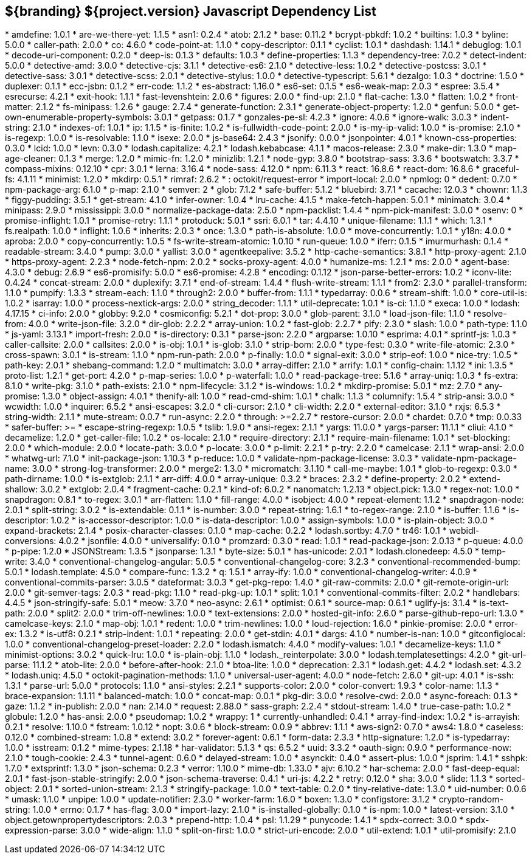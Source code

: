 :title: JavaScript Dependency List
:type: reference
:status: published
:parent: ${branding} Dependency List
:order: 01
:summary: ${branding} ${project.version} Javascript Dependency List

== {summary}
((({title})))
* amdefine: 1.0.1
* are-we-there-yet: 1.1.5
* asn1: 0.2.4
* atob: 2.1.2
* base: 0.11.2
* bcrypt-pbkdf: 1.0.2
* builtins: 1.0.3
* byline: 5.0.0
* caller-path: 2.0.0
* co: 4.6.0
* code-point-at: 1.1.0
* copy-descriptor: 0.1.1
* cyclist: 1.0.1
* dashdash: 1.14.1
* debuglog: 1.0.1
* decode-uri-component: 0.2.0
* deep-is: 0.1.3
* defaults: 1.0.3
* define-properties: 1.1.3
* dependency-tree: 7.0.2
* detect-indent: 5.0.0
* detective-amd: 3.0.0
* detective-cjs: 3.1.1
* detective-es6: 2.1.0
* detective-less: 1.0.2
* detective-postcss: 3.0.1
* detective-sass: 3.0.1
* detective-scss: 2.0.1
* detective-stylus: 1.0.0
* detective-typescript: 5.6.1
* dezalgo: 1.0.3
* doctrine: 1.5.0
* duplexer: 0.1.1
* ecc-jsbn: 0.1.2
* err-code: 1.1.2
* es-abstract: 1.16.0
* es6-set: 0.1.5
* es6-weak-map: 2.0.3
* espree: 3.5.4
* esrecurse: 4.2.1
* exit-hook: 1.1.1
* fast-levenshtein: 2.0.6
* figures: 2.0.0
* find-up: 2.1.0
* flat-cache: 1.3.0
* flatten: 1.0.2
* front-matter: 2.1.2
* fs-minipass: 1.2.6
* gauge: 2.7.4
* generate-function: 2.3.1
* generate-object-property: 1.2.0
* genfun: 5.0.0
* get-own-enumerable-property-symbols: 3.0.1
* getpass: 0.1.7
* gonzales-pe-sl: 4.2.3
* ignore: 4.0.6
* ignore-walk: 3.0.3
* indent-string: 2.1.0
* indexes-of: 1.0.1
* ip: 1.1.5
* is-finite: 1.0.2
* is-fullwidth-code-point: 2.0.0
* is-my-ip-valid: 1.0.0
* is-promise: 2.1.0
* is-regexp: 1.0.0
* is-resolvable: 1.1.0
* isexe: 2.0.0
* js-base64: 2.4.3
* jsonify: 0.0.0
* jsonpointer: 4.0.1
* known-css-properties: 0.3.0
* lcid: 1.0.0
* levn: 0.3.0
* lodash.capitalize: 4.2.1
* lodash.kebabcase: 4.1.1
* macos-release: 2.3.0
* make-dir: 1.3.0
* map-age-cleaner: 0.1.3
* merge: 1.2.0
* mimic-fn: 1.2.0
* minizlib: 1.2.1
* node-gyp: 3.8.0
* bootstrap-sass: 3.3.6
* bootswatch: 3.3.7
* compass-mixins: 0.12.10
* cpr: 3.0.1
* lerna: 3.16.4
* node-sass: 4.12.0
* npm: 6.11.3
* react: 16.8.6
* react-dom: 16.8.6
* graceful-fs: 4.1.11
* minimist: 1.2.0
* mkdirp: 0.5.1
* rimraf: 2.6.2
* : octokit/request-error
* import-local: 2.0.0
* npmlog: 0
* dedent: 0.7.0
* npm-package-arg: 6.1.0
* p-map: 2.1.0
* semver: 2
* glob: 7.1.2
* safe-buffer: 5.1.2
* bluebird: 3.7.1
* cacache: 12.0.3
* chownr: 1.1.3
* figgy-pudding: 3.5.1
* get-stream: 4.1.0
* infer-owner: 1.0.4
* lru-cache: 4.1.5
* make-fetch-happen: 5.0.1
* minimatch: 3.0.4
* minipass: 2.9.0
* mississippi: 3.0.0
* normalize-package-data: 2.5.0
* npm-packlist: 1.4.4
* npm-pick-manifest: 3.0.0
* osenv: 0
* promise-inflight: 1.0.1
* promise-retry: 1.1.1
* protoduck: 5.0.1
* ssri: 6.0.1
* tar: 4.4.10
* unique-filename: 1.1.1
* which: 1.3.1
* fs.realpath: 1.0.0
* inflight: 1.0.6
* inherits: 2.0.3
* once: 1.3.0
* path-is-absolute: 1.0.0
* move-concurrently: 1.0.1
* y18n: 4.0.0
* aproba: 2.0.0
* copy-concurrently: 1.0.5
* fs-write-stream-atomic: 1.0.10
* run-queue: 1.0.0
* iferr: 0.1.5
* imurmurhash: 0.1.4
* readable-stream: 3.4.0
* pump: 3.0.0
* yallist: 3.0.0
* agentkeepalive: 3.5.2
* http-cache-semantics: 3.8.1
* http-proxy-agent: 2.1.0
* https-proxy-agent: 2.2.3
* node-fetch-npm: 2.0.2
* socks-proxy-agent: 4.0.0
* humanize-ms: 1.2.1
* ms: 2.0.0
* agent-base: 4.3.0
* debug: 2.6.9
* es6-promisify: 5.0.0
* es6-promise: 4.2.8
* encoding: 0.1.12
* json-parse-better-errors: 1.0.2
* iconv-lite: 0.4.24
* concat-stream: 2.0.0
* duplexify: 3.7.1
* end-of-stream: 1.4.4
* flush-write-stream: 1.1.1
* from2: 2.3.0
* parallel-transform: 1.1.0
* pumpify: 1.3.3
* stream-each: 1.1.0
* through2: 2.0.0
* buffer-from: 1.1.1
* typedarray: 0.0.6
* stream-shift: 1.0.0
* core-util-is: 1.0.2
* isarray: 1.0.0
* process-nextick-args: 2.0.0
* string_decoder: 1.1.1
* util-deprecate: 1.0.1
* is-ci: 1.1.0
* execa: 1.0.0
* lodash: 4.17.15
* ci-info: 2.0.0
* globby: 9.2.0
* cosmiconfig: 5.2.1
* dot-prop: 3.0.0
* glob-parent: 3.1.0
* load-json-file: 1.1.0
* resolve-from: 4.0.0
* write-json-file: 3.2.0
* dir-glob: 2.2.2
* array-union: 1.0.2
* fast-glob: 2.2.7
* pify: 2.3.0
* slash: 1.0.0
* path-type: 1.1.0
* js-yaml: 3.13.1
* import-fresh: 2.0.0
* is-directory: 0.3.1
* parse-json: 2.2.0
* argparse: 1.0.10
* esprima: 4.0.1
* sprintf-js: 1.0.3
* caller-callsite: 2.0.0
* callsites: 2.0.0
* is-obj: 1.0.1
* is-glob: 3.1.0
* strip-bom: 2.0.0
* type-fest: 0.3.0
* write-file-atomic: 2.3.0
* cross-spawn: 3.0.1
* is-stream: 1.1.0
* npm-run-path: 2.0.0
* p-finally: 1.0.0
* signal-exit: 3.0.0
* strip-eof: 1.0.0
* nice-try: 1.0.5
* path-key: 2.0.1
* shebang-command: 1.2.0
* multimatch: 3.0.0
* array-differ: 2.1.0
* arrify: 1.0.1
* config-chain: 1.1.12
* ini: 1.3.5
* proto-list: 1.2.1
* get-port: 4.2.0
* p-map-series: 1.0.0
* p-waterfall: 1.0.0
* read-package-tree: 5.1.6
* array-uniq: 1.0.3
* fs-extra: 8.1.0
* write-pkg: 3.1.0
* path-exists: 2.1.0
* npm-lifecycle: 3.1.2
* is-windows: 1.0.2
* mkdirp-promise: 5.0.1
* mz: 2.7.0
* any-promise: 1.3.0
* object-assign: 4.0.1
* thenify-all: 1.0.0
* read-cmd-shim: 1.0.1
* chalk: 1.1.3
* columnify: 1.5.4
* strip-ansi: 3.0.0
* wcwidth: 1.0.0
* inquirer: 6.5.2
* ansi-escapes: 3.2.0
* cli-cursor: 2.1.0
* cli-width: 2.2.0
* external-editor: 3.1.0
* rxjs: 6.5.3
* string-width: 2.1.1
* mute-stream: 0.0.7
* run-async: 2.2.0
* through: >=2.2.7
* restore-cursor: 2.0.0
* chardet: 0.7.0
* tmp: 0.0.33
* safer-buffer: >=
* escape-string-regexp: 1.0.5
* tslib: 1.9.0
* ansi-regex: 2.1.1
* yargs: 11.0.0
* yargs-parser: 11.1.1
* cliui: 4.1.0
* decamelize: 1.2.0
* get-caller-file: 1.0.2
* os-locale: 2.1.0
* require-directory: 2.1.1
* require-main-filename: 1.0.1
* set-blocking: 2.0.0
* which-module: 2.0.0
* locate-path: 3.0.0
* p-locate: 3.0.0
* p-limit: 2.2.1
* p-try: 2.2.0
* camelcase: 2.1.1
* wrap-ansi: 2.0.0
* whatwg-url: 7.1.0
* init-package-json: 1.10.3
* p-reduce: 1.0.0
* validate-npm-package-license: 3.0.3
* validate-npm-package-name: 3.0.0
* strong-log-transformer: 2.0.0
* merge2: 1.3.0
* micromatch: 3.1.10
* call-me-maybe: 1.0.1
* glob-to-regexp: 0.3.0
* path-dirname: 1.0.0
* is-extglob: 2.1.1
* arr-diff: 4.0.0
* array-unique: 0.3.2
* braces: 2.3.2
* define-property: 2.0.2
* extend-shallow: 3.0.2
* extglob: 2.0.4
* fragment-cache: 0.2.1
* kind-of: 6.0.2
* nanomatch: 1.2.13
* object.pick: 1.3.0
* regex-not: 1.0.0
* snapdragon: 0.8.1
* to-regex: 3.0.1
* arr-flatten: 1.1.0
* fill-range: 4.0.0
* isobject: 4.0.0
* repeat-element: 1.1.2
* snapdragon-node: 2.0.1
* split-string: 3.0.2
* is-extendable: 0.1.1
* is-number: 3.0.0
* repeat-string: 1.6.1
* to-regex-range: 2.1.0
* is-buffer: 1.1.6
* is-descriptor: 1.0.2
* is-accessor-descriptor: 1.0.0
* is-data-descriptor: 1.0.0
* assign-symbols: 1.0.0
* is-plain-object: 3.0.0
* expand-brackets: 2.1.4
* posix-character-classes: 0.1.0
* map-cache: 0.2.2
* lodash.sortby: 4.7.0
* tr46: 1.0.1
* webidl-conversions: 4.0.2
* jsonfile: 4.0.0
* universalify: 0.1.0
* promzard: 0.3.0
* read: 1.0.1
* read-package-json: 2.0.13
* p-queue: 4.0.0
* p-pipe: 1.2.0
* JSONStream: 1.3.5
* jsonparse: 1.3.1
* byte-size: 5.0.1
* has-unicode: 2.0.1
* lodash.clonedeep: 4.5.0
* temp-write: 3.4.0
* conventional-changelog-angular: 5.0.5
* conventional-changelog-core: 3.2.3
* conventional-recommended-bump: 5.0.1
* lodash.template: 4.5.0
* compare-func: 1.3.2
* q: 1.5.1
* array-ify: 1.0.0
* conventional-changelog-writer: 4.0.9
* conventional-commits-parser: 3.0.5
* dateformat: 3.0.3
* get-pkg-repo: 1.4.0
* git-raw-commits: 2.0.0
* git-remote-origin-url: 2.0.0
* git-semver-tags: 2.0.3
* read-pkg: 1.1.0
* read-pkg-up: 1.0.1
* split: 1.0.1
* conventional-commits-filter: 2.0.2
* handlebars: 4.4.5
* json-stringify-safe: 5.0.1
* meow: 3.7.0
* neo-async: 2.6.1
* optimist: 0.6.1
* source-map: 0.6.1
* uglify-js: 3.1.4
* is-text-path: 2.0.0
* split2: 2.0.0
* trim-off-newlines: 1.0.0
* text-extensions: 2.0.0
* hosted-git-info: 2.6.0
* parse-github-repo-url: 1.3.0
* camelcase-keys: 2.1.0
* map-obj: 1.0.1
* redent: 1.0.0
* trim-newlines: 1.0.0
* loud-rejection: 1.6.0
* pinkie-promise: 2.0.0
* error-ex: 1.3.2
* is-utf8: 0.2.1
* strip-indent: 1.0.1
* repeating: 2.0.0
* get-stdin: 4.0.1
* dargs: 4.1.0
* number-is-nan: 1.0.0
* gitconfiglocal: 1.0.0
* conventional-changelog-preset-loader: 2.2.0
* lodash.ismatch: 4.4.0
* modify-values: 1.0.1
* decamelize-keys: 1.1.0
* minimist-options: 3.0.2
* quick-lru: 1.0.0
* is-plain-obj: 1.1.0
* lodash._reinterpolate: 3.0.0
* lodash.templatesettings: 4.2.0
* git-url-parse: 11.1.2
* atob-lite: 2.0.0
* before-after-hook: 2.1.0
* btoa-lite: 1.0.0
* deprecation: 2.3.1
* lodash.get: 4.4.2
* lodash.set: 4.3.2
* lodash.uniq: 4.5.0
* octokit-pagination-methods: 1.1.0
* universal-user-agent: 4.0.0
* node-fetch: 2.6.0
* git-up: 4.0.1
* is-ssh: 1.3.1
* parse-url: 5.0.0
* protocols: 1.1.0
* ansi-styles: 2.2.1
* supports-color: 2.0.0
* color-convert: 1.9.3
* color-name: 1.1.3
* brace-expansion: 1.1.11
* balanced-match: 1.0.0
* concat-map: 0.0.1
* pkg-dir: 3.0.0
* resolve-cwd: 2.0.0
* async-foreach: 0.1.3
* gaze: 1.1.2
* in-publish: 2.0.0
* nan: 2.14.0
* request: 2.88.0
* sass-graph: 2.2.4
* stdout-stream: 1.4.0
* true-case-path: 1.0.2
* globule: 1.2.0
* has-ansi: 2.0.0
* pseudomap: 1.0.2
* wrappy: 1
* currently-unhandled: 0.4.1
* array-find-index: 1.0.2
* is-arrayish: 0.2.1
* resolve: 1.10.0
* fstream: 1.0.12
* nopt: 3.0.6
* block-stream: 0.0.9
* abbrev: 1.1.1
* aws-sign2: 0.7.0
* aws4: 1.8.0
* caseless: 0.12.0
* combined-stream: 1.0.8
* extend: 3.0.2
* forever-agent: 0.6.1
* form-data: 2.3.3
* http-signature: 1.2.0
* is-typedarray: 1.0.0
* isstream: 0.1.2
* mime-types: 2.1.18
* har-validator: 5.1.3
* qs: 6.5.2
* uuid: 3.3.2
* oauth-sign: 0.9.0
* performance-now: 2.1.0
* tough-cookie: 2.4.3
* tunnel-agent: 0.6.0
* delayed-stream: 1.0.0
* asynckit: 0.4.0
* assert-plus: 1.0.0
* jsprim: 1.4.1
* sshpk: 1.7.0
* extsprintf: 1.3.0
* json-schema: 0.2.3
* verror: 1.10.0
* mime-db: 1.33.0
* ajv: 6.10.2
* har-schema: 2.0.0
* fast-deep-equal: 2.0.1
* fast-json-stable-stringify: 2.0.0
* json-schema-traverse: 0.4.1
* uri-js: 4.2.2
* retry: 0.12.0
* sha: 3.0.0
* slide: 1.1.3
* sorted-object: 2.0.1
* sorted-union-stream: 2.1.3
* stringify-package: 1.0.0
* text-table: 0.2.0
* tiny-relative-date: 1.3.0
* uid-number: 0.0.6
* umask: 1.1.0
* unpipe: 1.0.0
* update-notifier: 2.3.0
* worker-farm: 1.6.0
* boxen: 1.3.0
* configstore: 3.1.2
* crypto-random-string: 1.0.0
* errno: 0.1.7
* has-flag: 3.0.0
* import-lazy: 2.1.0
* is-installed-globally: 0.1.0
* is-npm: 1.0.0
* latest-version: 3.1.0
* object.getownpropertydescriptors: 2.0.3
* prepend-http: 1.0.4
* psl: 1.1.29
* punycode: 1.4.1
* spdx-correct: 3.0.0
* spdx-expression-parse: 3.0.0
* wide-align: 1.1.0
* split-on-first: 1.0.0
* strict-uri-encode: 2.0.0
* util-extend: 1.0.1
* util-promisify: 2.1.0
